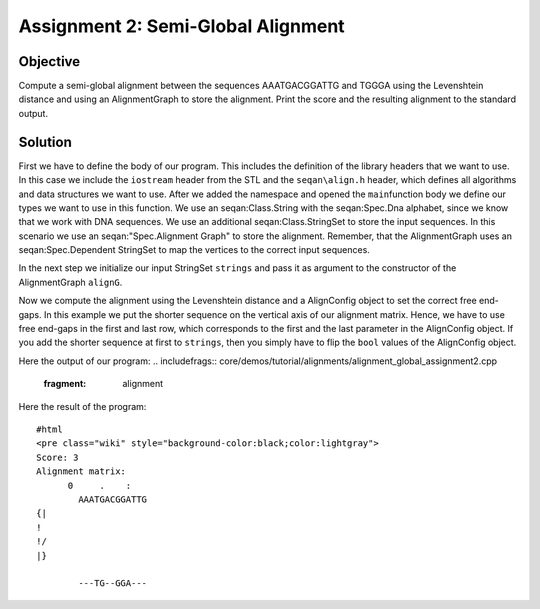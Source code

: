 Assignment 2: Semi-Global Alignment
-----------------------------------

Objective
^^^^^^^^^

Compute a semi-global alignment between the sequences AAATGACGGATTG and
TGGGA using the Levenshtein distance and using an AlignmentGraph to
store the alignment. Print the score and the resulting alignment to the
standard output.

Solution
^^^^^^^^

First we have to define the body of our program. This includes the
definition of the library headers that we want to use. In this case we
include the ``iostream`` header from the STL and the ``seqan\align.h``
header, which defines all algorithms and data structures we want to use.
After we added the namespace and opened the ``main``\ function body we
define our types we want to use in this function. We use an
seqan:Class.String with the seqan:Spec.Dna alphabet, since we know that
we work with DNA sequences. We use an additional seqan:Class.StringSet
to store the input sequences. In this scenario we use an
seqan:"Spec.Alignment Graph" to store the alignment. Remember, that the
AlignmentGraph uses an seqan:Spec.Dependent StringSet to map the
vertices to the correct input sequences.

.. includefrags:: core/demos/tutorial/alignments/alignment_global_assignment2.cpp
   :fragment: main

In the next step we initialize our input StringSet ``strings`` and pass
it as argument to the constructor of the AlignmentGraph ``alignG``.

.. includefrags:: core/demos/tutorial/alignments/alignment_global_assignment2.cpp
   :fragment: init

Now we compute the alignment using the Levenshtein distance and a
AlignConfig object to set the correct free end-gaps. In this example we
put the shorter sequence on the vertical axis of our alignment matrix.
Hence, we have to use free end-gaps in the first and last row, which
corresponds to the first and the last parameter in the AlignConfig
object. If you add the shorter sequence at first to ``strings``, then
you simply have to flip the ``bool`` values of the AlignConfig object.

Here the output of our program:
.. includefrags:: core/demos/tutorial/alignments/alignment_global_assignment2.cpp
   :fragment: alignment

Here the result of the program:

::

    #html
    <pre class="wiki" style="background-color:black;color:lightgray">
    Score: 3
    Alignment matrix:
          0     .    :
            AAATGACGGATTG
    {|
    !
    !/
    |}

            ---TG--GGA---

.. raw:: mediawiki

   {{TracNotice|{{PAGENAME}}}}
